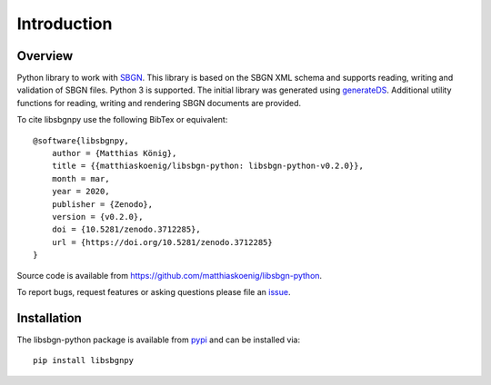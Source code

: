 Introduction
===============
.. image:: ./images/libsbgn-python-logo-small.png

Overview
------------
Python library to work with `SBGN <http://sbgn.github.io/sbgn/>`_. This library is based on the SBGN XML schema and supports reading,
writing and validation of SBGN files. Python 3 is supported.
The initial library was generated using `generateDS <https://pypi.org/project/generateDS/>`_. Additional utility functions for
reading, writing and rendering SBGN documents are provided.

To cite libsbgnpy use the following BibTex or equivalent::

    @software{libsbgnpy,
        author = {Matthias König},
        title = {{matthiaskoenig/libsbgn-python: libsbgn-python-v0.2.0}},
        month = mar,
        year = 2020,
        publisher = {Zenodo},
        version = {v0.2.0},
        doi = {10.5281/zenodo.3712285},
        url = {https://doi.org/10.5281/zenodo.3712285}
    }

Source code is available from
`https://github.com/matthiaskoenig/libsbgn-python
<https://github.com/matthiaskoenig/libsbgn-python>`_.

To report bugs, request features or asking questions please file an
`issue
<https://github.com/matthiaskoenig/libsbgn-python/issues>`_.

Installation
------------
The libsbgn-python package is available from `pypi
<https://github.com/matthiaskoenig/libsbgn-python>`_ and can be installed via::

    pip install libsbgnpy

